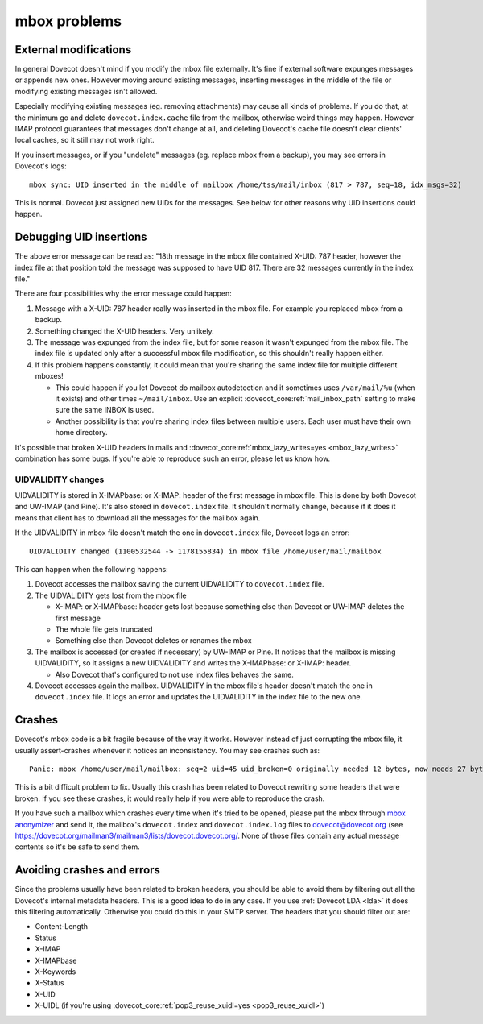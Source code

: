.. _known_issues-mbox_problems:

=============
mbox problems
=============

External modifications
----------------------

In general Dovecot doesn't mind if you modify the mbox file externally.
It's fine if external software expunges messages or appends new ones.
However moving around existing messages, inserting messages in the
middle of the file or modifying existing messages isn't allowed.

Especially modifying existing messages (eg. removing attachments) may
cause all kinds of problems. If you do that, at the minimum go and
delete ``dovecot.index.cache`` file from the mailbox, otherwise weird
things may happen. However IMAP protocol guarantees that messages don't
change at all, and deleting Dovecot's cache file doesn't clear clients'
local caches, so it still may not work right.

If you insert messages, or if you "undelete" messages (eg. replace mbox
from a backup), you may see errors in Dovecot's logs:

::

   mbox sync: UID inserted in the middle of mailbox /home/tss/mail/inbox (817 > 787, seq=18, idx_msgs=32)

This is normal. Dovecot just assigned new UIDs for the messages. See
below for other reasons why UID insertions could happen.

Debugging UID insertions
------------------------

The above error message can be read as: "18th message in the mbox file
contained X-UID: 787 header, however the index file at that position
told the message was supposed to have UID 817. There are 32 messages
currently in the index file."

There are four possibilities why the error message could happen:

1. Message with a X-UID: 787 header really was inserted in the mbox
   file. For example you replaced mbox from a backup.

2. Something changed the X-UID headers. Very unlikely. 

3. The message was expunged from the index file, but for some reason it
   wasn't expunged from the mbox file. The index file is updated only
   after a successful mbox file modification, so this shouldn't really
   happen either.

4. If this problem happens constantly, it could mean that you're sharing
   the same index file for multiple different mboxes!

   -  This could happen if you let Dovecot do mailbox autodetection and
      it sometimes uses ``/var/mail/%u`` (when it exists) and other
      times ``~/mail/inbox``. Use an explicit
      :dovecot_core:ref:`mail_inbox_path`
      setting to make sure the same INBOX is used.

   -  Another possibility is that you're sharing index files between
      multiple users. Each user must have their own home directory.

It's possible that broken X-UID headers in mails and
:dovecot_core:ref:`mbox_lazy_writes=yes <mbox_lazy_writes>` combination has some bugs.
If you're able to reproduce such an error, please let us know how.

UIDVALIDITY changes
~~~~~~~~~~~~~~~~~~~

UIDVALIDITY is stored in X-IMAPbase: or X-IMAP: header of the first
message in mbox file. This is done by both Dovecot and UW-IMAP (and
Pine). It's also stored in ``dovecot.index`` file. It shouldn't normally
change, because if it does it means that client has to download all the
messages for the mailbox again.

If the UIDVALIDITY in mbox file doesn't match the one in
``dovecot.index`` file, Dovecot logs an error:

::

   UIDVALIDITY changed (1100532544 -> 1178155834) in mbox file /home/user/mail/mailbox

This can happen when the following happens:

1. Dovecot accesses the mailbox saving the current UIDVALIDITY to
   ``dovecot.index`` file.

2. The UIDVALIDITY gets lost from the mbox file

   -  X-IMAP: or X-IMAPbase: header gets lost because something else
      than Dovecot or UW-IMAP deletes the first message

   -  The whole file gets truncated

   -  Something else than Dovecot deletes or renames the mbox

3. The mailbox is accessed (or created if necessary) by UW-IMAP or Pine.
   It notices that the mailbox is missing UIDVALIDITY, so it assigns a
   new UIDVALIDITY and writes the X-IMAPbase: or X-IMAP: header.

   -  Also Dovecot that's configured to not use index files behaves the
      same.

4. Dovecot accesses again the mailbox. UIDVALIDITY in the mbox file's
   header doesn't match the one in ``dovecot.index`` file. It logs an
   error and updates the UIDVALIDITY in the index file to the new one.

Crashes
-------

Dovecot's mbox code is a bit fragile because of the way it works.
However instead of just corrupting the mbox file, it usually
assert-crashes whenever it notices an inconsistency. You may see crashes
such as:

::

   Panic: mbox /home/user/mail/mailbox: seq=2 uid=45 uid_broken=0 originally needed 12 bytes, now needs 27 bytes

This is a bit difficult problem to fix. Usually this crash has been
related to Dovecot rewriting some headers that were broken. If you see
these crashes, it would really help if you were able to reproduce the
crash.

If you have such a mailbox which crashes every time when it's tried to
be opened, please put the mbox through `mbox
anonymizer <https://github.com/dovecot/tools/blob/main/mbox-anonymize.pl>`__ and send it,
the mailbox's ``dovecot.index`` and ``dovecot.index.log`` files to
dovecot@dovecot.org (see `<https://dovecot.org/mailman3/mailman3/lists/dovecot.dovecot.org/>`__. None of those files contain any actual message contents so
it's be safe to send them.

Avoiding crashes and errors
---------------------------

Since the problems usually have been related to broken headers, you
should be able to avoid them by filtering out all the Dovecot's internal
metadata headers. This is a good idea to do in any case. If you use
:ref:`Dovecot LDA <lda>` it does
this filtering automatically. Otherwise you could do this in your SMTP
server. The headers that you should filter out are:

-  Content-Length

-  Status

-  X-IMAP

-  X-IMAPbase

-  X-Keywords

-  X-Status

-  X-UID

-  X-UIDL (if you're using :dovecot_core:ref:`pop3_reuse_xuidl=yes <pop3_reuse_xuidl>`)
